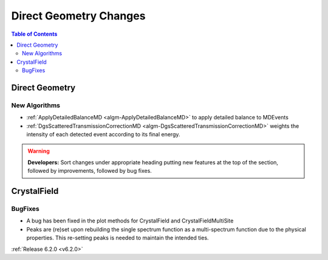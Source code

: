 =======================
Direct Geometry Changes
=======================

.. contents:: Table of Contents
   :local:

Direct Geometry
---------------

New Algorithms
##############

- :ref:`ApplyDetailedBalanceMD <algm-ApplyDetailedBalanceMD>` to apply detailed balance to MDEvents
- :ref:`DgsScatteredTransmissionCorrectionMD <algm-DgsScatteredTransmissionCorrectionMD>` weights the intensity of each detected event according to its final energy.

.. warning:: **Developers:** Sort changes under appropriate heading
    putting new features at the top of the section, followed by
    improvements, followed by bug fixes.


CrystalField
------------

BugFixes
########
- A bug has been fixed in the plot methods for CrystalField and CrystalFieldMultiSite
- Peaks are (re)set upon rebuilding the single spectrum function as a multi-spectrum function
  due to the physical properties. This re-setting peaks is needed to maintain the intended ties.

:ref:`Release 6.2.0 <v6.2.0>`
